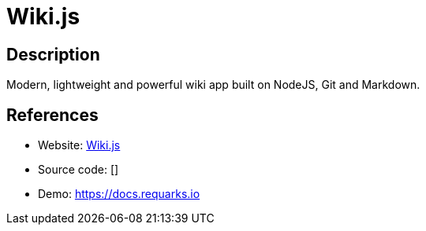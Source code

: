 = Wiki.js

:Name:          Wiki.js
:Language:      Wiki.js
:License:       AGPL-3.0
:Topic:         Wikis
:Category:      
:Subcategory:   

// END-OF-HEADER. DO NOT MODIFY OR DELETE THIS LINE

== Description

Modern, lightweight and powerful wiki app built on NodeJS, Git and Markdown.

== References

* Website: https://wiki.js.org/[Wiki.js]
* Source code: []
* Demo: https://docs.requarks.io[https://docs.requarks.io]

